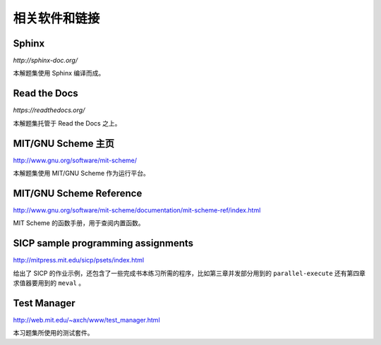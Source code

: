 相关软件和链接
=================

Sphinx
------

`http://sphinx-doc.org/`

本解题集使用 Sphinx 编译而成。

Read the Docs
-------------

`https://readthedocs.org/`

本解题集托管于 Read the Docs 之上。

MIT/GNU Scheme 主页
--------------------

`http://www.gnu.org/software/mit-scheme/ <http://www.gnu.org/software/mit-scheme/>`_

本解题集使用 MIT/GNU Scheme 作为运行平台。


MIT/GNU Scheme Reference
-----------------------------

`http://www.gnu.org/software/mit-scheme/documentation/mit-scheme-ref/index.html <http://www.gnu.org/software/mit-scheme/documentation/mit-scheme-ref/index.html>`_

MIT Scheme 的函数手册，用于查阅内置函数。


SICP sample programming assignments
---------------------------------------

`http://mitpress.mit.edu/sicp/psets/index.html <http://mitpress.mit.edu/sicp/psets/index.html>`_

给出了 SICP 的作业示例，还包含了一些完成书本练习所需的程序，比如第三章并发部分用到的 ``parallel-execute`` 还有第四章求值器要用到的 ``meval`` 。


Test Manager
---------------

`http://web.mit.edu/~axch/www/test_manager.html <http://web.mit.edu/~axch/www/test_manager.html>`_

本习题集所使用的测试套件。
